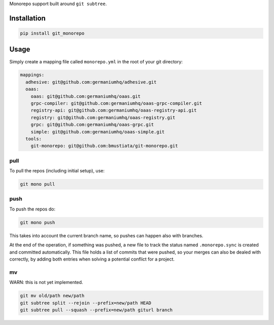 Monorepo support built around ``git subtree``.

Installation
============

.. code:: sh

    pip install git_monorepo

Usage
=====

Simply create a mapping file called ``monorepo.yml`` in the root of your
git directory:

.. code:: yaml

    mappings:
      adhesive: git@github.com:germaniumhq/adhesive.git
      oaas:
        oaas: git@github.com:germaniumhq/oaas.git
        grpc-compiler: git@github.com:germaniumhq/oaas-grpc-compiler.git
        registry-api: git@github.com:germaniumhq/oaas-registry-api.git
        registry: git@github.com:germaniumhq/oaas-registry.git
        grpc: git@github.com:germaniumhq/oaas-grpc.git
        simple: git@github.com:germaniumhq/oaas-simple.git
      tools:
        git-monorepo: git@github.com:bmustiata/git-monorepo.git

pull
----

To pull the repos (including initial setup), use:

.. code:: sh

    git mono pull

push
----

To push the repos do:

.. code:: sh

    git mono push

This takes into account the current branch name, so pushes can happen
also with branches.

At the end of the operation, if something was pushed, a new file to
track the status named ``.monorepo.sync`` is created and committed
automatically. This file holds a list of commits that were pushed, so
your merges can also be dealed with correctly, by adding both entries
when solving a potential conflict for a project.

mv
--

WARN: this is not yet implemented.

.. code:: sh

    git mv old/path new/path
    git subtree split --rejoin --prefix=new/path HEAD
    git subtree pull --squash --prefix=new/path giturl branch
